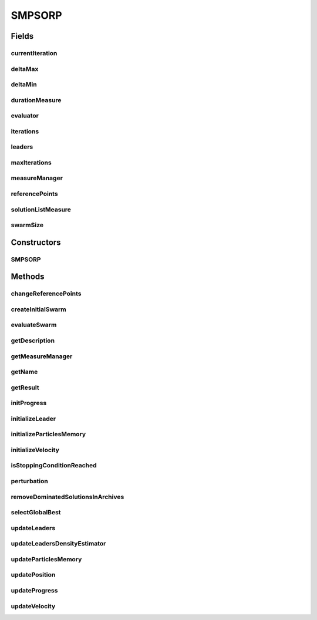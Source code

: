 .. java:import:: org.uma.jmetal.algorithm.impl AbstractParticleSwarmOptimization

.. java:import:: org.uma.jmetal.measure Measurable

.. java:import:: org.uma.jmetal.measure MeasureManager

.. java:import:: org.uma.jmetal.measure.impl BasicMeasure

.. java:import:: org.uma.jmetal.measure.impl CountingMeasure

.. java:import:: org.uma.jmetal.measure.impl DurationMeasure

.. java:import:: org.uma.jmetal.measure.impl SimpleMeasureManager

.. java:import:: org.uma.jmetal.operator MutationOperator

.. java:import:: org.uma.jmetal.problem DoubleProblem

.. java:import:: org.uma.jmetal.solution DoubleSolution

.. java:import:: org.uma.jmetal.util.archive BoundedArchive

.. java:import:: org.uma.jmetal.util.archivewithreferencepoint ArchiveWithReferencePoint

.. java:import:: org.uma.jmetal.util.comparator DominanceComparator

.. java:import:: org.uma.jmetal.util.evaluator SolutionListEvaluator

.. java:import:: org.uma.jmetal.util.pseudorandom JMetalRandom

.. java:import:: org.uma.jmetal.util.solutionattribute.impl GenericSolutionAttribute

.. java:import:: java.util ArrayList

.. java:import:: java.util Comparator

.. java:import:: java.util List

SMPSORP
=======

.. java:package:: org.uma.jmetal.algorithm.multiobjective.smpso
   :noindex:

.. java:type:: public class SMPSORP extends AbstractParticleSwarmOptimization<DoubleSolution, List<DoubleSolution>> implements Measurable

   This class implements the SMPSORP algorithm described in: "Extending the Speed-constrained Multi-Objective PSO (SMPSO) With Reference Point Based Preference Articulation. Antonio J. Nebro, Juan J. Durillo, José García-Nieto, Cristóbal Barba-González, Javier Del Ser, Carlos A. Coello Coello, Antonio Benítez-Hidalgo, José F. Aldana-Montes. Parallel Problem Solving from Nature -- PPSN XV. Lecture Notes In Computer Science, Vol. 11101, pp. 298-310. 2018".

   :author: Antonio J. Nebro

Fields
------
currentIteration
^^^^^^^^^^^^^^^^

.. java:field:: protected CountingMeasure currentIteration
   :outertype: SMPSORP

deltaMax
^^^^^^^^

.. java:field:: protected double deltaMax
   :outertype: SMPSORP

deltaMin
^^^^^^^^

.. java:field:: protected double deltaMin
   :outertype: SMPSORP

durationMeasure
^^^^^^^^^^^^^^^

.. java:field:: protected DurationMeasure durationMeasure
   :outertype: SMPSORP

evaluator
^^^^^^^^^

.. java:field:: protected SolutionListEvaluator<DoubleSolution> evaluator
   :outertype: SMPSORP

iterations
^^^^^^^^^^

.. java:field:: protected int iterations
   :outertype: SMPSORP

leaders
^^^^^^^

.. java:field:: public List<ArchiveWithReferencePoint<DoubleSolution>> leaders
   :outertype: SMPSORP

maxIterations
^^^^^^^^^^^^^

.. java:field:: protected int maxIterations
   :outertype: SMPSORP

measureManager
^^^^^^^^^^^^^^

.. java:field:: protected SimpleMeasureManager measureManager
   :outertype: SMPSORP

referencePoints
^^^^^^^^^^^^^^^

.. java:field:: protected List<List<Double>> referencePoints
   :outertype: SMPSORP

solutionListMeasure
^^^^^^^^^^^^^^^^^^^

.. java:field:: protected BasicMeasure<List<DoubleSolution>> solutionListMeasure
   :outertype: SMPSORP

swarmSize
^^^^^^^^^

.. java:field:: protected int swarmSize
   :outertype: SMPSORP

Constructors
------------
SMPSORP
^^^^^^^

.. java:constructor:: public SMPSORP(DoubleProblem problem, int swarmSize, List<ArchiveWithReferencePoint<DoubleSolution>> leaders, List<List<Double>> referencePoints, MutationOperator<DoubleSolution> mutationOperator, int maxIterations, double r1Min, double r1Max, double r2Min, double r2Max, double c1Min, double c1Max, double c2Min, double c2Max, double weightMin, double weightMax, double changeVelocity1, double changeVelocity2, SolutionListEvaluator<DoubleSolution> evaluator)
   :outertype: SMPSORP

   Constructor

Methods
-------
changeReferencePoints
^^^^^^^^^^^^^^^^^^^^^

.. java:method:: public synchronized void changeReferencePoints(List<List<Double>> referencePoints)
   :outertype: SMPSORP

createInitialSwarm
^^^^^^^^^^^^^^^^^^

.. java:method:: @Override protected List<DoubleSolution> createInitialSwarm()
   :outertype: SMPSORP

evaluateSwarm
^^^^^^^^^^^^^

.. java:method:: @Override protected List<DoubleSolution> evaluateSwarm(List<DoubleSolution> swarm)
   :outertype: SMPSORP

getDescription
^^^^^^^^^^^^^^

.. java:method:: @Override public String getDescription()
   :outertype: SMPSORP

getMeasureManager
^^^^^^^^^^^^^^^^^

.. java:method:: @Override public MeasureManager getMeasureManager()
   :outertype: SMPSORP

getName
^^^^^^^

.. java:method:: @Override public String getName()
   :outertype: SMPSORP

getResult
^^^^^^^^^

.. java:method:: @Override public List<DoubleSolution> getResult()
   :outertype: SMPSORP

initProgress
^^^^^^^^^^^^

.. java:method:: @Override protected void initProgress()
   :outertype: SMPSORP

initializeLeader
^^^^^^^^^^^^^^^^

.. java:method:: @Override protected void initializeLeader(List<DoubleSolution> swarm)
   :outertype: SMPSORP

initializeParticlesMemory
^^^^^^^^^^^^^^^^^^^^^^^^^

.. java:method:: @Override protected void initializeParticlesMemory(List<DoubleSolution> swarm)
   :outertype: SMPSORP

initializeVelocity
^^^^^^^^^^^^^^^^^^

.. java:method:: @Override protected void initializeVelocity(List<DoubleSolution> swarm)
   :outertype: SMPSORP

isStoppingConditionReached
^^^^^^^^^^^^^^^^^^^^^^^^^^

.. java:method:: @Override protected boolean isStoppingConditionReached()
   :outertype: SMPSORP

perturbation
^^^^^^^^^^^^

.. java:method:: @Override protected void perturbation(List<DoubleSolution> swarm)
   :outertype: SMPSORP

removeDominatedSolutionsInArchives
^^^^^^^^^^^^^^^^^^^^^^^^^^^^^^^^^^

.. java:method:: public void removeDominatedSolutionsInArchives()
   :outertype: SMPSORP

selectGlobalBest
^^^^^^^^^^^^^^^^

.. java:method:: protected DoubleSolution selectGlobalBest()
   :outertype: SMPSORP

updateLeaders
^^^^^^^^^^^^^

.. java:method:: @Override protected void updateLeaders(List<DoubleSolution> swarm)
   :outertype: SMPSORP

updateLeadersDensityEstimator
^^^^^^^^^^^^^^^^^^^^^^^^^^^^^

.. java:method:: protected void updateLeadersDensityEstimator()
   :outertype: SMPSORP

updateParticlesMemory
^^^^^^^^^^^^^^^^^^^^^

.. java:method:: @Override protected void updateParticlesMemory(List<DoubleSolution> swarm)
   :outertype: SMPSORP

updatePosition
^^^^^^^^^^^^^^

.. java:method:: @Override protected void updatePosition(List<DoubleSolution> swarm)
   :outertype: SMPSORP

updateProgress
^^^^^^^^^^^^^^

.. java:method:: @Override protected void updateProgress()
   :outertype: SMPSORP

updateVelocity
^^^^^^^^^^^^^^

.. java:method:: @Override protected void updateVelocity(List<DoubleSolution> swarm)
   :outertype: SMPSORP

